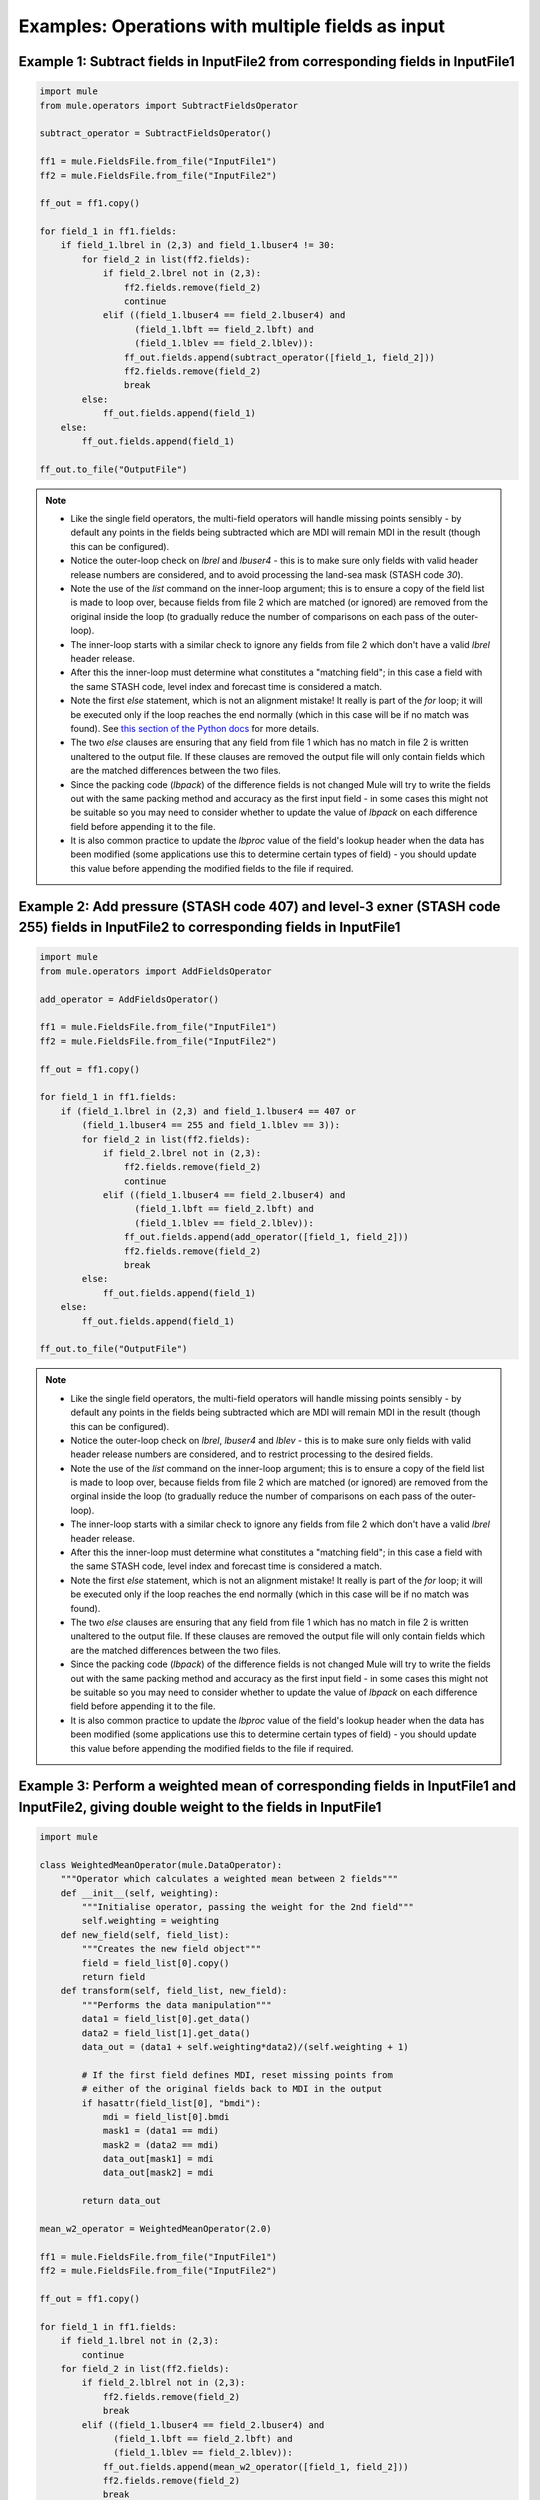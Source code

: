 Examples: Operations with multiple fields as input
==================================================

Example 1: Subtract fields in InputFile2 from corresponding fields in InputFile1
--------------------------------------------------------------------------------

.. code-block:: python

    import mule
    from mule.operators import SubtractFieldsOperator

    subtract_operator = SubtractFieldsOperator()

    ff1 = mule.FieldsFile.from_file("InputFile1")
    ff2 = mule.FieldsFile.from_file("InputFile2")

    ff_out = ff1.copy()

    for field_1 in ff1.fields:
        if field_1.lbrel in (2,3) and field_1.lbuser4 != 30:
            for field_2 in list(ff2.fields):
                if field_2.lbrel not in (2,3):
                    ff2.fields.remove(field_2)
                    continue
                elif ((field_1.lbuser4 == field_2.lbuser4) and
                      (field_1.lbft == field_2.lbft) and
                      (field_1.lblev == field_2.lblev)):
                    ff_out.fields.append(subtract_operator([field_1, field_2]))
                    ff2.fields.remove(field_2)
                    break
            else:
                ff_out.fields.append(field_1)
        else:
            ff_out.fields.append(field_1)

    ff_out.to_file("OutputFile")

.. Note::

    * Like the single field operators, the multi-field operators will handle
      missing points sensibly - by default any points in the fields being
      subtracted which are MDI will remain MDI in the result (though this can
      be configured).
    * Notice the outer-loop check on `lbrel` and `lbuser4` - this is to make 
      sure only fields with valid header release numbers are considered, and
      to avoid processing the land-sea mask (STASH code `30`).
    * Note the use of the `list` command on the inner-loop argument; this is
      to ensure a copy of the field list is made to loop over, because fields
      from file 2 which are matched (or ignored) are removed from the original
      inside the loop (to gradually reduce the number of comparisons on each 
      pass of the outer-loop).
    * The inner-loop starts with a similar check to ignore any fields from
      file 2 which don't have a valid `lbrel` header release.
    * After this the inner-loop must determine what constitutes a "matching 
      field"; in this case a field with the same STASH code, level index and 
      forecast time is considered a match.
    * Note the first `else` statement, which is not an alignment mistake!
      It really is part of the `for` loop; it will be executed only if the loop
      reaches the end normally (which in this case will be if no match was
      found).  See `this section of the Python docs
      <https://docs.python.org/2/tutorial/controlflow.html#break-and-continue-statements-and-else-clauses-on-loops>`_
      for more details.
    * The two `else` clauses are ensuring that any field from file 1 which has
      no match in file 2 is written unaltered to the output file.  If these 
      clauses are removed the output file will only contain fields which are
      the matched differences between the two files.
    * Since the packing code (`lbpack`) of the difference fields is not changed
      Mule will try to write the fields out with the same packing method and
      accuracy as the first input field - in some cases this might not be 
      suitable so you may need to consider whether to update the value of 
      `lbpack` on each difference field before appending it to the file.
    * It is also common practice to update the `lbproc` value of the field's
      lookup header when the data has been modified (some applications use
      this to determine certain types of field) - you should update this value
      before appending the modified fields to the file if required.

.. _Python docs: 

Example 2: Add pressure (STASH code 407) and level-3 exner (STASH code 255) fields in InputFile2 to corresponding fields in InputFile1 
--------------------------------------------------------------------------------------------------------------------------------------

.. code-block:: python

    import mule
    from mule.operators import AddFieldsOperator

    add_operator = AddFieldsOperator()

    ff1 = mule.FieldsFile.from_file("InputFile1")
    ff2 = mule.FieldsFile.from_file("InputFile2")

    ff_out = ff1.copy()

    for field_1 in ff1.fields:
        if (field_1.lbrel in (2,3) and field_1.lbuser4 == 407 or
            (field_1.lbuser4 == 255 and field_1.lblev == 3)):
            for field_2 in list(ff2.fields):
                if field_2.lbrel not in (2,3):
                    ff2.fields.remove(field_2)
                    continue
                elif ((field_1.lbuser4 == field_2.lbuser4) and
                      (field_1.lbft == field_2.lbft) and
                      (field_1.lblev == field_2.lblev)):
                    ff_out.fields.append(add_operator([field_1, field_2]))
                    ff2.fields.remove(field_2)
                    break
            else:
                ff_out.fields.append(field_1)
        else:
            ff_out.fields.append(field_1)

    ff_out.to_file("OutputFile")

.. Note::

    * Like the single field operators, the multi-field operators will handle
      missing points sensibly - by default any points in the fields being
      subtracted which are MDI will remain MDI in the result (though this can
      be configured).
    * Notice the outer-loop check on `lbrel`, `lbuser4` and `lblev` - this is 
      to make sure only fields with valid header release numbers are 
      considered, and to restrict processing to the desired fields.
    * Note the use of the `list` command on the inner-loop argument; this is
      to ensure a copy of the field list is made to loop over, because fields
      from file 2 which are matched (or ignored) are removed from the orginal
      inside the loop (to gradually reduce the number of comparisons on each 
      pass of the outer-loop).
    * The inner-loop starts with a similar check to ignore any fields from
      file 2 which don't have a valid `lbrel` header release.
    * After this the inner-loop must determine what constitutes a "matching 
      field"; in this case a field with the same STASH code, level index and 
      forecast time is considered a match.
    * Note the first `else` statement, which is not an alignment mistake!
      It really is part of the `for` loop; it will be executed only if the loop
      reaches the end normally (which in this case will be if no match was
      found).
    * The two `else` clauses are ensuring that any field from file 1 which has
      no match in file 2 is written unaltered to the output file.  If these 
      clauses are removed the output file will only contain fields which are
      the matched differences between the two files.
    * Since the packing code (`lbpack`) of the difference fields is not changed
      Mule will try to write the fields out with the same packing method and
      accuracy as the first input field - in some cases this might not be 
      suitable so you may need to consider whether to update the value of 
      `lbpack` on each difference field before appending it to the file.
    * It is also common practice to update the `lbproc` value of the field's
      lookup header when the data has been modified (some applications use
      this to determine certain types of field) - you should update this value
      before appending the modified fields to the file if required.

Example 3: Perform a weighted mean of corresponding fields in InputFile1 and InputFile2, giving double weight to the fields in InputFile1
-----------------------------------------------------------------------------------------------------------------------------------------

.. code-block:: python

    import mule

    class WeightedMeanOperator(mule.DataOperator):
        """Operator which calculates a weighted mean between 2 fields"""
        def __init__(self, weighting):
            """Initialise operator, passing the weight for the 2nd field"""
            self.weighting = weighting
        def new_field(self, field_list):
            """Creates the new field object""" 
            field = field_list[0].copy()
            return field
        def transform(self, field_list, new_field):
            """Performs the data manipulation"""
            data1 = field_list[0].get_data()
            data2 = field_list[1].get_data()
            data_out = (data1 + self.weighting*data2)/(self.weighting + 1)

            # If the first field defines MDI, reset missing points from 
            # either of the original fields back to MDI in the output
            if hasattr(field_list[0], "bmdi"):
                mdi = field_list[0].bmdi
                mask1 = (data1 == mdi)
                mask2 = (data2 == mdi)
                data_out[mask1] = mdi
                data_out[mask2] = mdi

            return data_out

    mean_w2_operator = WeightedMeanOperator(2.0)

    ff1 = mule.FieldsFile.from_file("InputFile1")
    ff2 = mule.FieldsFile.from_file("InputFile2")

    ff_out = ff1.copy()

    for field_1 in ff1.fields:
        if field_1.lbrel not in (2,3):
            continue
        for field_2 in list(ff2.fields):
            if field_2.lblrel not in (2,3):
                ff2.fields.remove(field_2)
                break
            elif ((field_1.lbuser4 == field_2.lbuser4) and
                  (field_1.lbft == field_2.lbft) and
                  (field_1.lblev == field_2.lblev)):
                ff_out.fields.append(mean_w2_operator([field_1, field_2]))
                ff2.fields.remove(field_2)
                break

    ff_out.to_file("OutputFile")

.. Note::

    * There aren't any built-in operators in `mule.operators` which provide 
      this functionality, so this example creates a custom operator.
    * The operator is designed to handle MDI sensibly - any points in either
      input field which are MDI will remain MDI in the result.
    * Notice the outer-loop check on `lbrel` - this is to make sure only 
      fields with valid header release numbers are considered, and to restrict 
      processing to the desired fields.
    * Note the use of the `list` command on the inner-loop argument; this is
      to ensure a copy of the field list is made to loop over, because fields
      from file 2 which are matched are removed from the orginal inside the 
      loop (to gradually reduce the number of comparisons on each pass of the 
      outer-loop).
    * The inner-loop starts with a similar check to ignore any fields from
      file 2 which don't have a valid `lbrel` header release.
    * After this the inner-loop must determine what constitutes a "matching 
      field"; in this case a field with the same STASH code, level index and 
      forecast time is considered a match.
    * This example only outputs the matched fields; see examples 1 and 2 for
      the method to output all fields.
    * Since the packing code (`lbpack`) of the averaged fields is not changed
      Mule will try to write the fields out with the same packing method and
      accuracy as the first input field - in some cases this might not be 
      suitable so you may need to consider whether to update the value of 
      `lbpack` on each difference field before appending it to the file.
    * It is also common practice to update the `lbproc` value of the field's
      lookup header when the data has been modified (some applications use
      this to determine certain types of field) - you should update this value
      before appending the modified fields to the file if required.


Example 4: Add QCF (STASH code 12), QCL (STASH code 254) and Q (STASH code 10) fields from 3 separate files
-----------------------------------------------------------------------------------------------------------

.. code-block:: python

    import mule
    from mule.operators import AddFieldsOperator

    add_operator = AddFieldsOperator()

    ff1 = mule.FieldsFile.from_file("InputFile1")
    ff2 = mule.FieldsFile.from_file("InputFile2")
    ff3 = mule.FieldsFile.from_file("InputFile3")

    ff_out = ff1.copy()

    for field_1 in ff1.fields:
        qcl_field = None
        q_field = None
        if field_1.lbrel in (2,3) and field_1.lbuser4 == 12:
            for field_2 in ff2.fields:
                if ((field_2.lbrel in (2,3)) and
                    (field_2.lbuser4 == 254) and
                    (field_1.lbft == field_2.lbft) and
                    (field_1.lblev == field_2.lblev)):
                        qcl_field = field_2
                        ff2.fields.remove(field_2)
                        break

            for field_3 in ff3.fields:
                if ((field_3.lbrel in (2,3)) and
                    (field_3.lbuser4 == 10) and
                    (field_1.lbft == field_3.lbft) and
                    (field_1.lblev == field_3.lblev)):
                        q_field = field_3
                        ff3.fields.remove(field_3)
                        break

            if qcl_field is not None and q_field is not None:
                new_field = add_operator([field_1, qcl_field, q_field])
                new_field.lbuser4 = 18001
                ff_out.fields.append(new_field)
                continue
            

    ff_out.to_file("OutputFile")

.. Note::

    * Like the single field operators, the multi-field operators will handle
      missing points sensibly - by default any points in the fields being
      subtracted which are MDI will remain MDI in the result (though this can
      be configured).
    * Notice the outer-loop check on `lbrel` and `lbuser4` - this is to make 
      sure only fields with valid header release numbers are considered, and 
      to restrict processing to the desired fields.
    * A pair of variables are used to capture references to the 2 required
      fields that need to be added to the field from file 1; the code which
      executes the operator will only run if both matching fields are found.
    * The inner-loops start with a similar check to ignore any fields from
      files 2 and 3 which don't have a valid `lbrel` header release, and to 
      match the desired STASH codes.
    * After this the inner-loops must determine what constitutes a "matching 
      field"; in this case a field with the same level index and forecast time 
      is considered a match.
    * This example only outputs the matched fields; see examples 1 and 2 for
      a method to output all fields.
    * Since the packing code (`lbpack`) of the summed fields is not changed
      Mule will try to write the fields out with the same packing method and
      accuracy as the first input field - in some cases this might not be 
      suitable so you may need to consider whether to update the value of 
      `lbpack` on each difference field before appending it to the file.
    * It is also common practice to update the `lbproc` value of the field's
      lookup header when the data has been modified (some applications use
      this to determine certain types of field) - you should update this value
      before appending the modified fields to the file if required.
